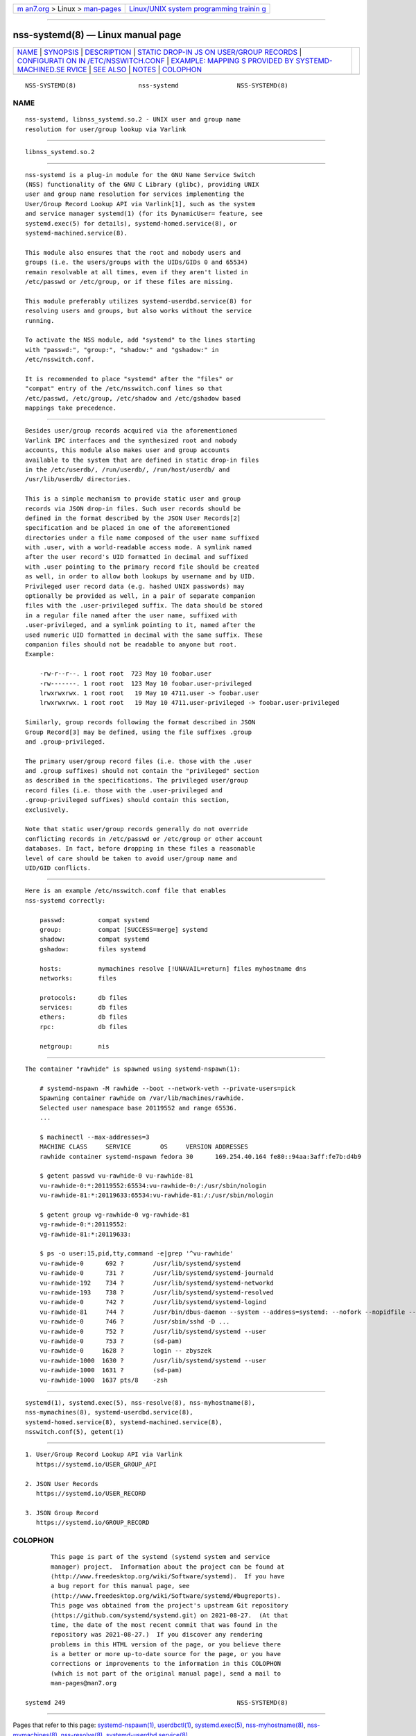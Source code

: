 .. container:: page-top

.. container:: nav-bar

   +----------------------------------+----------------------------------+
   | `m                               | `Linux/UNIX system programming   |
   | an7.org <../../../index.html>`__ | trainin                          |
   | > Linux >                        | g <http://man7.org/training/>`__ |
   | `man-pages <../index.html>`__    |                                  |
   +----------------------------------+----------------------------------+

--------------

nss-systemd(8) — Linux manual page
==================================

+-----------------------------------+-----------------------------------+
| `NAME <#NAME>`__ \|               |                                   |
| `SYNOPSIS <#SYNOPSIS>`__ \|       |                                   |
| `DESCRIPTION <#DESCRIPTION>`__ \| |                                   |
| `STATIC DROP-IN JS                |                                   |
| ON USER/GROUP RECORDS <#STATIC_DR |                                   |
| OP-IN_JSON_USER/GROUP_RECORDS>`__ |                                   |
| \|                                |                                   |
| `CONFIGURATI                      |                                   |
| ON IN /ETC/NSSWITCH.CONF <#CONFIG |                                   |
| URATION_IN_/ETC/NSSWITCH.CONF>`__ |                                   |
| \|                                |                                   |
| `EXAMPLE: MAPPING                 |                                   |
| S PROVIDED BY SYSTEMD-MACHINED.SE |                                   |
| RVICE <#EXAMPLE:_MAPPINGS_PROVIDE |                                   |
| D_BY_SYSTEMD-MACHINED.SERVICE>`__ |                                   |
| \| `SEE ALSO <#SEE_ALSO>`__ \|    |                                   |
| `NOTES <#NOTES>`__ \|             |                                   |
| `COLOPHON <#COLOPHON>`__          |                                   |
+-----------------------------------+-----------------------------------+
| .. container:: man-search-box     |                                   |
+-----------------------------------+-----------------------------------+

::

   NSS-SYSTEMD(8)                 nss-systemd                NSS-SYSTEMD(8)

NAME
-------------------------------------------------

::

          nss-systemd, libnss_systemd.so.2 - UNIX user and group name
          resolution for user/group lookup via Varlink


---------------------------------------------------------

::

          libnss_systemd.so.2


---------------------------------------------------------------

::

          nss-systemd is a plug-in module for the GNU Name Service Switch
          (NSS) functionality of the GNU C Library (glibc), providing UNIX
          user and group name resolution for services implementing the
          User/Group Record Lookup API via Varlink[1], such as the system
          and service manager systemd(1) (for its DynamicUser= feature, see
          systemd.exec(5) for details), systemd-homed.service(8), or
          systemd-machined.service(8).

          This module also ensures that the root and nobody users and
          groups (i.e. the users/groups with the UIDs/GIDs 0 and 65534)
          remain resolvable at all times, even if they aren't listed in
          /etc/passwd or /etc/group, or if these files are missing.

          This module preferably utilizes systemd-userdbd.service(8) for
          resolving users and groups, but also works without the service
          running.

          To activate the NSS module, add "systemd" to the lines starting
          with "passwd:", "group:", "shadow:" and "gshadow:" in
          /etc/nsswitch.conf.

          It is recommended to place "systemd" after the "files" or
          "compat" entry of the /etc/nsswitch.conf lines so that
          /etc/passwd, /etc/group, /etc/shadow and /etc/gshadow based
          mappings take precedence.


---------------------------------------------------------------------------------------------------------------------

::

          Besides user/group records acquired via the aforementioned
          Varlink IPC interfaces and the synthesized root and nobody
          accounts, this module also makes user and group accounts
          available to the system that are defined in static drop-in files
          in the /etc/userdb/, /run/userdb/, /run/host/userdb/ and
          /usr/lib/userdb/ directories.

          This is a simple mechanism to provide static user and group
          records via JSON drop-in files. Such user records should be
          defined in the format described by the JSON User Records[2]
          specification and be placed in one of the aforementioned
          directories under a file name composed of the user name suffixed
          with .user, with a world-readable access mode. A symlink named
          after the user record's UID formatted in decimal and suffixed
          with .user pointing to the primary record file should be created
          as well, in order to allow both lookups by username and by UID.
          Privileged user record data (e.g. hashed UNIX passwords) may
          optionally be provided as well, in a pair of separate companion
          files with the .user-privileged suffix. The data should be stored
          in a regular file named after the user name, suffixed with
          .user-privileged, and a symlink pointing to it, named after the
          used numeric UID formatted in decimal with the same suffix. These
          companion files should not be readable to anyone but root.
          Example:

              -rw-r--r--. 1 root root  723 May 10 foobar.user
              -rw-------. 1 root root  123 May 10 foobar.user-privileged
              lrwxrwxrwx. 1 root root   19 May 10 4711.user -> foobar.user
              lrwxrwxrwx. 1 root root   19 May 10 4711.user-privileged -> foobar.user-privileged

          Similarly, group records following the format described in JSON
          Group Record[3] may be defined, using the file suffixes .group
          and .group-privileged.

          The primary user/group record files (i.e. those with the .user
          and .group suffixes) should not contain the "privileged" section
          as described in the specifications. The privileged user/group
          record files (i.e. those with the .user-privileged and
          .group-privileged suffixes) should contain this section,
          exclusively.

          Note that static user/group records generally do not override
          conflicting records in /etc/passwd or /etc/group or other account
          databases. In fact, before dropping in these files a reasonable
          level of care should be taken to avoid user/group name and
          UID/GID conflicts.


---------------------------------------------------------------------------------------------------------------

::

          Here is an example /etc/nsswitch.conf file that enables
          nss-systemd correctly:

              passwd:         compat systemd
              group:          compat [SUCCESS=merge] systemd
              shadow:         compat systemd
              gshadow:        files systemd

              hosts:          mymachines resolve [!UNAVAIL=return] files myhostname dns
              networks:       files

              protocols:      db files
              services:       db files
              ethers:         db files
              rpc:            db files

              netgroup:       nis


-----------------------------------------------------------------------------------------------------------------------------------------------------

::

          The container "rawhide" is spawned using systemd-nspawn(1):

              # systemd-nspawn -M rawhide --boot --network-veth --private-users=pick
              Spawning container rawhide on /var/lib/machines/rawhide.
              Selected user namespace base 20119552 and range 65536.
              ...

              $ machinectl --max-addresses=3
              MACHINE CLASS     SERVICE        OS     VERSION ADDRESSES
              rawhide container systemd-nspawn fedora 30      169.254.40.164 fe80::94aa:3aff:fe7b:d4b9

              $ getent passwd vu-rawhide-0 vu-rawhide-81
              vu-rawhide-0:*:20119552:65534:vu-rawhide-0:/:/usr/sbin/nologin
              vu-rawhide-81:*:20119633:65534:vu-rawhide-81:/:/usr/sbin/nologin

              $ getent group vg-rawhide-0 vg-rawhide-81
              vg-rawhide-0:*:20119552:
              vg-rawhide-81:*:20119633:

              $ ps -o user:15,pid,tty,command -e|grep '^vu-rawhide'
              vu-rawhide-0      692 ?        /usr/lib/systemd/systemd
              vu-rawhide-0      731 ?        /usr/lib/systemd/systemd-journald
              vu-rawhide-192    734 ?        /usr/lib/systemd/systemd-networkd
              vu-rawhide-193    738 ?        /usr/lib/systemd/systemd-resolved
              vu-rawhide-0      742 ?        /usr/lib/systemd/systemd-logind
              vu-rawhide-81     744 ?        /usr/bin/dbus-daemon --system --address=systemd: --nofork --nopidfile --systemd-activation --syslog-only
              vu-rawhide-0      746 ?        /usr/sbin/sshd -D ...
              vu-rawhide-0      752 ?        /usr/lib/systemd/systemd --user
              vu-rawhide-0      753 ?        (sd-pam)
              vu-rawhide-0     1628 ?        login -- zbyszek
              vu-rawhide-1000  1630 ?        /usr/lib/systemd/systemd --user
              vu-rawhide-1000  1631 ?        (sd-pam)
              vu-rawhide-1000  1637 pts/8    -zsh


---------------------------------------------------------

::

          systemd(1), systemd.exec(5), nss-resolve(8), nss-myhostname(8),
          nss-mymachines(8), systemd-userdbd.service(8),
          systemd-homed.service(8), systemd-machined.service(8),
          nsswitch.conf(5), getent(1)


---------------------------------------------------

::

           1. User/Group Record Lookup API via Varlink
              https://systemd.io/USER_GROUP_API

           2. JSON User Records
              https://systemd.io/USER_RECORD

           3. JSON Group Record
              https://systemd.io/GROUP_RECORD

COLOPHON
---------------------------------------------------------

::

          This page is part of the systemd (systemd system and service
          manager) project.  Information about the project can be found at
          ⟨http://www.freedesktop.org/wiki/Software/systemd⟩.  If you have
          a bug report for this manual page, see
          ⟨http://www.freedesktop.org/wiki/Software/systemd/#bugreports⟩.
          This page was obtained from the project's upstream Git repository
          ⟨https://github.com/systemd/systemd.git⟩ on 2021-08-27.  (At that
          time, the date of the most recent commit that was found in the
          repository was 2021-08-27.)  If you discover any rendering
          problems in this HTML version of the page, or you believe there
          is a better or more up-to-date source for the page, or you have
          corrections or improvements to the information in this COLOPHON
          (which is not part of the original manual page), send a mail to
          man-pages@man7.org

   systemd 249                                               NSS-SYSTEMD(8)

--------------

Pages that refer to this page:
`systemd-nspawn(1) <../man1/systemd-nspawn.1.html>`__, 
`userdbctl(1) <../man1/userdbctl.1.html>`__, 
`systemd.exec(5) <../man5/systemd.exec.5.html>`__, 
`nss-myhostname(8) <../man8/nss-myhostname.8.html>`__, 
`nss-mymachines(8) <../man8/nss-mymachines.8.html>`__, 
`nss-resolve(8) <../man8/nss-resolve.8.html>`__, 
`systemd-userdbd.service(8) <../man8/systemd-userdbd.service.8.html>`__

--------------

--------------

.. container:: footer

   +-----------------------+-----------------------+-----------------------+
   | HTML rendering        |                       | |Cover of TLPI|       |
   | created 2021-08-27 by |                       |                       |
   | `Michael              |                       |                       |
   | Ker                   |                       |                       |
   | risk <https://man7.or |                       |                       |
   | g/mtk/index.html>`__, |                       |                       |
   | author of `The Linux  |                       |                       |
   | Programming           |                       |                       |
   | Interface <https:     |                       |                       |
   | //man7.org/tlpi/>`__, |                       |                       |
   | maintainer of the     |                       |                       |
   | `Linux man-pages      |                       |                       |
   | project <             |                       |                       |
   | https://www.kernel.or |                       |                       |
   | g/doc/man-pages/>`__. |                       |                       |
   |                       |                       |                       |
   | For details of        |                       |                       |
   | in-depth **Linux/UNIX |                       |                       |
   | system programming    |                       |                       |
   | training courses**    |                       |                       |
   | that I teach, look    |                       |                       |
   | `here <https://ma     |                       |                       |
   | n7.org/training/>`__. |                       |                       |
   |                       |                       |                       |
   | Hosting by `jambit    |                       |                       |
   | GmbH                  |                       |                       |
   | <https://www.jambit.c |                       |                       |
   | om/index_en.html>`__. |                       |                       |
   +-----------------------+-----------------------+-----------------------+

--------------

.. container:: statcounter

   |Web Analytics Made Easy - StatCounter|

.. |Cover of TLPI| image:: https://man7.org/tlpi/cover/TLPI-front-cover-vsmall.png
   :target: https://man7.org/tlpi/
.. |Web Analytics Made Easy - StatCounter| image:: https://c.statcounter.com/7422636/0/9b6714ff/1/
   :class: statcounter
   :target: https://statcounter.com/
